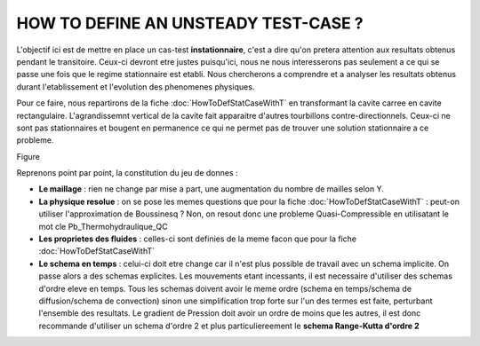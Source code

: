 .. raw:: html

    <style> .blue {color:blue} </style>

.. role:: blue

.. raw:: html

    <style> .red {color:red} </style>

.. role:: red

HOW TO DEFINE AN UNSTEADY TEST-CASE ?
==============================================================

L'objectif ici est de mettre en place un cas-test **instationnaire**, c'est a dire qu'on pretera attention aux resultats obtenus pendant le transitoire. Ceux-ci devront etre justes puisqu'ici, nous ne nous interesserons pas seulement a ce qui se passe une fois que le regime stationnaire est etabli. Nous chercherons a comprendre et a analyser les resultats obtenus durant l'etablissement et l'evolution des phenomenes physiques.

Pour ce faire, nous repartirons de la fiche :doc:`HowToDefStatCaseWithT` en transformant la cavite carree en cavite rectangulaire. L'agrandissemnt vertical de la cavite fait apparaitre d'autres tourbillons contre-directionnels. Ceux-ci ne sont pas stationnaires et bougent en permanence ce qui ne permet pas de trouver une solution stationnaire a ce probleme.

Figure

Reprenons point par point, la constitution  du jeu de donnes :

* **Le maillage** : rien ne change par mise a part, une augmentation du nombre de mailles selon Y.
* **La physique resolue** : on se pose les memes questions que pour la fiche :doc:`HowToDefStatCaseWithT` : peut-on utiliser l'approximation de Boussinesq ? Non, on resout donc une probleme Quasi-Compressible en utilisatant le mot cle :blue:`Pb_Thermohydraulique_QC`
* **Les proprietes des fluides** : celles-ci sont definies de la meme facon que pour la fiche :doc:`HowToDefStatCaseWithT`
* **Le schema en temps** : celui-ci doit etre change car il n'est plus possible de travail avec un schema implicite. On passe alors a des schemas explicites. Les mouvements etant incessants, il est necessaire d'utiliser des schemas d'ordre eleve en temps. Tous les schemas doivent avoir le meme ordre (schema en temps/schema de diffusion/schema de convection) sinon une simplification trop forte sur l'un des termes est faite, perturbant l'ensemble des resultats. Le gradient de Pression doit avoir un ordre de moins que les autres, il est donc recommande d'utiliser un schema d'ordre 2 et plus particuliereement le **schema Range-Kutta d'ordre 2**
